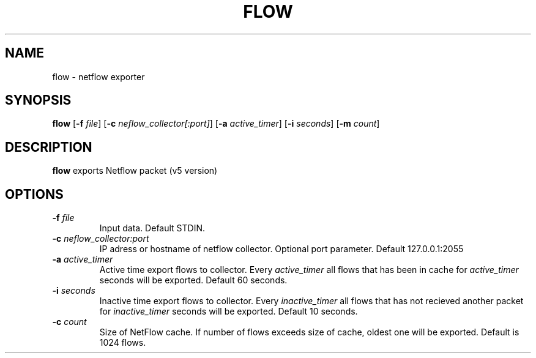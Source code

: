 .TH FLOW 1
.SH NAME
flow \- netflow exporter
.SH SYNOPSIS
.B flow
[\fB\-f\fR \fIfile\fR]
[\fB\-c\fR \fIneflow_collector\fR\fI[:port]\fR]
[\fB\-a\fR \fIactive_timer\fR]
[\fB\-i\fR \fIseconds\fR]
[\fB\-m\fR \fIcount\fR]
.SH DESCRIPTION
.B flow
exports Netflow packet (v5 version)
.SH OPTIONS
.TP
.BR \-f " "\fIfile\fR
Input data. Default STDIN.
.TP
.BR \-c " "\fIneflow_collector:port\fR
IP adress or hostname of netflow collector. Optional port parameter.
Default 127.0.0.1:2055
.TP
.BR \-a " "\fIactive_timer\fR
Active time export flows to collector.
Every \fIactive_timer\fR all flows that has been in cache for \fIactive_timer\fR seconds will be exported.
Default 60 seconds.
.TP
.BR \-i " "\fIseconds\fR
Inactive time export flows to collector.
Every \fIinactive_timer\fR all flows that has not recieved another packet for \fIinactive_timer\fR seconds will be exported.
Default 10 seconds.
.TP
.BR \-c " "\fIcount\fR
Size of NetFlow cache. If number of flows exceeds size of cache, oldest one will be exported.
Default is 1024 flows.
